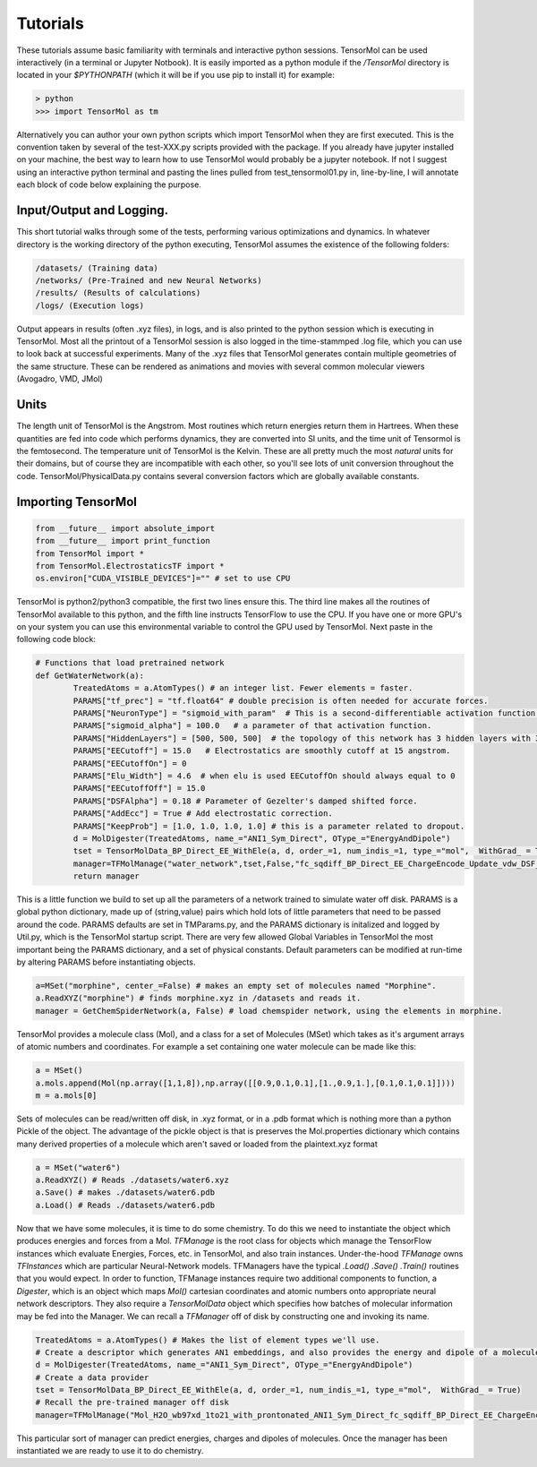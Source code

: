=====================
Tutorials
=====================

These tutorials assume basic familiarity with terminals and interactive python sessions. TensorMol can be used interactively (in a terminal or Jupyter Notbook). It is easily imported as a python module if the `/TensorMol` directory is located in your `$PYTHONPATH` (which it will be if you use pip to install it) for example:

.. code-block:: python

	> python
	>>> import TensorMol as tm

Alternatively you can author your own python scripts which import TensorMol when they are first executed. This is the convention taken by several of the test-XXX.py scripts provided with the package. If you already have jupyter installed on your machine, the best way to learn how to use TensorMol would probably be a jupyter notebook. If not I suggest using an interactive python terminal and pasting the lines pulled from test_tensormol01.py in, line-by-line, I will annotate each block of code below explaining the purpose.

Input/Output and Logging.
--------
This short tutorial walks through some of the tests, performing various optimizations and dynamics. In whatever directory is the working directory of the python executing, TensorMol assumes the existence of the following folders:

.. code-block:: python

	/datasets/ (Training data)
	/networks/ (Pre-Trained and new Neural Networks)
	/results/ (Results of calculations)
	/logs/ (Execution logs)

Output appears in results (often .xyz files), in logs, and is also printed to the python session which is executing in TensorMol. Most all the printout of a TensorMol session is also logged in the time-stammped .log file, which you can use to look back at successful experiments. Many of the .xyz files that TensorMol generates contain multiple geometries of the same structure. These can be rendered as animations and movies with several common molecular viewers (Avogadro, VMD, JMol)

Units
--------
The length unit of TensorMol is the Angstrom. Most routines which return energies return them in Hartrees. When these quantities are fed into code which performs dynamics, they are converted into SI units, and the time unit of Tensormol is the femtosecond. The temperature unit of TensorMol is the Kelvin. These are all pretty much the most *natural* units for their domains, but of course they are incompatible with each other, so you'll see lots of unit conversion throughout the code. TensorMol/PhysicalData.py contains several conversion factors which are globally available constants.

Importing TensorMol
--------
.. code-block:: python

	from __future__ import absolute_import
	from __future__ import print_function
	from TensorMol import *
	from TensorMol.ElectrostaticsTF import *
	os.environ["CUDA_VISIBLE_DEVICES"]="" # set to use CPU

TensorMol is python2/python3 compatible, the first two lines ensure this. The third line makes all the routines of TensorMol available to this python, and the fifth line instructs TensorFlow to use the CPU. If you have one or more GPU's on your system you can use this environmental variable to control the GPU used by TensorMol. Next paste in the following code block:

.. code-block:: python

	# Functions that load pretrained network
	def GetWaterNetwork(a):
		TreatedAtoms = a.AtomTypes() # an integer list. Fewer elements = faster.
		PARAMS["tf_prec"] = "tf.float64" # double precision is often needed for accurate forces.
		PARAMS["NeuronType"] = "sigmoid_with_param"  # This is a second-differentiable activation function we like.
		PARAMS["sigmoid_alpha"] = 100.0   # a parameter of that activation function.
		PARAMS["HiddenLayers"] = [500, 500, 500]  # the topology of this network has 3 hidden layers with 300 neurons in each.
		PARAMS["EECutoff"] = 15.0   # Electrostatics are smoothly cutoff at 15 angstrom.
		PARAMS["EECutoffOn"] = 0
		PARAMS["Elu_Width"] = 4.6  # when elu is used EECutoffOn should always equal to 0
		PARAMS["EECutoffOff"] = 15.0
		PARAMS["DSFAlpha"] = 0.18 # Parameter of Gezelter's damped shifted force.
		PARAMS["AddEcc"] = True # Add electrostatic correction.
		PARAMS["KeepProb"] = [1.0, 1.0, 1.0, 1.0] # this is a parameter related to dropout.
		d = MolDigester(TreatedAtoms, name_="ANI1_Sym_Direct", OType_="EnergyAndDipole")
		tset = TensorMolData_BP_Direct_EE_WithEle(a, d, order_=1, num_indis_=1, type_="mol",  WithGrad_ = True)
		manager=TFMolManage("water_network",tset,False,"fc_sqdiff_BP_Direct_EE_ChargeEncode_Update_vdw_DSF_elu_Normalize_Dropout",False,False)
		return manager

This is a little function we build to set up all the parameters of a network trained to simulate water off disk. PARAMS is a global python dictionary, made up of (string,value) pairs which hold lots of little parameters that need to be passed around the code. PARAMS defaults are set in TMParams.py, and the PARAMS dictionary is initalized and logged by Util.py, which is the TensorMol startup script. There are very few allowed Global Variables in TensorMol the most important being the PARAMS dictionary, and a set of physical constants. Default parameters can be modified at run-time by altering PARAMS before instantiating objects.

.. code-block:: python

	a=MSet("morphine", center_=False) # makes an empty set of molecules named "Morphine".
	a.ReadXYZ("morphine") # finds morphine.xyz in /datasets and reads it.
	manager = GetChemSpiderNetwork(a, False) # load chemspider network, using the elements in morphine.

TensorMol provides a molecule class (Mol), and a class for a set of Molecules (MSet) which takes as it's argument arrays of atomic numbers and coordinates. For example a set containing one water molecule can be made like this:

.. code-block:: python

	a = MSet()
	a.mols.append(Mol(np.array([1,1,8]),np.array([[0.9,0.1,0.1],[1.,0.9,1.],[0.1,0.1,0.1]])))
	m = a.mols[0]

Sets of molecules can be read/written off disk, in .xyz format, or in a .pdb format which is nothing more than a python Pickle of the object. The advantage of the pickle object is that is preserves the Mol.properties dictionary which contains many derived properties of a molecule which aren't saved or loaded from the plaintext.xyz format

.. code-block:: python

	a = MSet("water6")
	a.ReadXYZ() # Reads ./datasets/water6.xyz
	a.Save() # makes ./datasets/water6.pdb
	a.Load() # Reads ./datasets/water6.pdb

Now that we have some molecules, it is time to do some chemistry. To do this we need to instantiate the object which produces energies and forces from a Mol. *TFManage* is the root class for objects which manage the TensorFlow instances which evaluate Energies, Forces, etc. in TensorMol, and also train instances. Under-the-hood *TFManage* owns *TFInstances* which are particular Neural-Network models. TFManagers have the typical *.Load()* *.Save()* *.Train()* routines that you would expect. In order to function, TFManage instances require two additional components to function, a *Digester*, which is an object which maps *Mol()* cartesian coordinates and atomic numbers onto appropriate neural network descriptors. They also require a *TensorMolData* object which specifies how batches of molecular information may be fed into the Manager. We can recall a *TFManager* off of disk by constructing one and invoking its name.

.. code-block:: python

	TreatedAtoms = a.AtomTypes() # Makes the list of element types we'll use.
	# Create a descriptor which generates AN1 embeddings, and also provides the energy and dipole of a molecule.
	d = MolDigester(TreatedAtoms, name_="ANI1_Sym_Direct", OType_="EnergyAndDipole")
	# Create a data provider
	tset = TensorMolData_BP_Direct_EE_WithEle(a, d, order_=1, num_indis_=1, type_="mol",  WithGrad_ = True)
	# Recall the pre-trained manager off disk
	manager=TFMolManage("Mol_H2O_wb97xd_1to21_with_prontonated_ANI1_Sym_Direct_fc_sqdiff_BP_Direct_EE_ChargeEncode_Update_vdw_DSF_elu_Normalize_Dropout_act_sigmoid100", tset,False,"fc_sqdiff_BP_Direct_EE_ChargeEncode_Update_vdw_DSF_elu_Normalize_Dropout",False,False)

This particular sort of manager can predict energies, charges and dipoles of molecules. Once the manager has been instantiated we are ready to use it to do chemistry.
